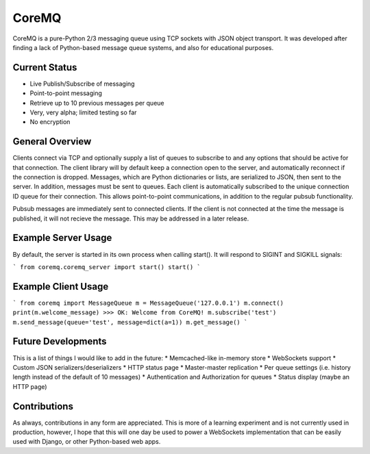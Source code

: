 CoreMQ
======

CoreMQ is a pure-Python 2/3 messaging queue using TCP sockets with JSON object transport. It was developed after finding a lack of Python-based message queue systems, and also for educational purposes.


Current Status
--------------
* Live Publish/Subscribe of messaging
* Point-to-point messaging
* Retrieve up to 10 previous messages per queue
* Very, very alpha; limited testing so far
* No encryption


General Overview
----------------
Clients connect via TCP and optionally supply a list of queues to subscribe to and any options that should be active for that connection. The client library will by default keep a connection open to the server, and automatically reconnect if the connection is dropped. Messages, which are Python dictionaries or lists, are serialized to JSON, then sent to the server. In addition, messages must be sent to queues. Each client is automatically subscribed to the unique connection ID queue for their connection. This allows point-to-point communications, in addition to the regular pubsub functionality.

Pubsub messages are immediately sent to connected clients. If the client is not connected at the time the message is published, it will not recieve the message. This may be addressed in a later release.


Example Server Usage
--------------------
By default, the server is started in its own process when calling start(). It will respond to SIGINT and SIGKILL signals:

```
from coremq.coremq_server import start()
start()
```

Example Client Usage
--------------------

```
from coremq import MessageQueue
m = MessageQueue('127.0.0.1')
m.connect()
print(m.welcome_message)
>>> OK: Welcome from CoreMQ!
m.subscribe('test')
m.send_message(queue='test', message=dict(a=1))
m.get_message()
```

Future Developments
-------------------
This is a list of things I would like to add in the future:
* Memcached-like in-memory store
* WebSockets support
* Custom JSON serializers/deserializers
* HTTP status page
* Master-master replication
* Per queue settings (i.e. history length instead of the default of 10 messages)
* Authentication and Authorization for queues
* Status display (maybe an HTTP page)


Contributions
-------------
As always, contributions in any form are appreciated. This is more of a learning experiment and is not currently used in production, however, I hope that this will one day be used to power a WebSockets implementation that can be easily used with Django, or other Python-based web apps.
